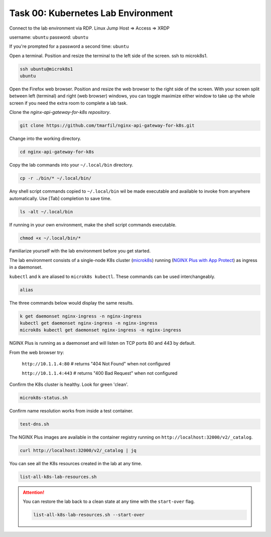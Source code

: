Task 00: Kubernetes Lab Environment
===================================

Connect to the lab environment via RDP. Linux Jump Host => Access => XRDP

.. image:: images/01_udf_xrdp.jpg
  :scale: 50%
  
username: ``ubuntu``
password: ``ubuntu``

If you're prompted for a password a second time: ``ubuntu``

Open a terminal. Position and resize the terminal to the left side of the screen. ssh to microk8s1.

.. code-block:: bash

   ssh ubuntu@microk8s1
   ubuntu

.. image:: images/03_microk8s_login.jpg
  :scale: 50%

Open the Firefox web browser. Position and resize the web browser to the right side of the screen.
With your screen split between left (terminal) and right (web browser) windows, you can toggle maximize either window to take up the whole screen if you need the extra room to complete a lab task.

.. image:: images/04_split_screen.jpg
  :scale: 50%

Clone the *nginx-api-gateway-for-k8s repository*.

.. code-block:: bash

   git clone https://github.com/tmarfil/nginx-api-gateway-for-k8s.git 

.. image:: images/05_git_clone.jpg
  :scale: 50%

Change into the working directory.

.. code-block:: bash

   cd nginx-api-gateway-for-k8s
   
Copy the lab commands into your ``~/.local/bin`` directory.

.. code-block:: bash

   cp -r ./bin/* ~/.local/bin/

.. image:: images/07_cp_bin.jpg
  :scale: 50%

Any shell script commands copied to ``~/.local/bin`` wil be made executable and available to invoke from anywhere automatically. Use [Tab] completion to save time.

.. code-block:: bash

   ls -alt ~/.local/bin

.. image:: images/08_ls_bin.jpg
  :scale: 50%

If running in your own environment, make the shell script commands executable.

.. code-block:: bash

   chmod +x ~/.local/bin/*

Familiarize yourself with the lab environment before you get started.

The lab environment consists of a single-node K8s cluster (`microk8s <https://microk8s.io/>`_) running (`NGINX Plus with App Protect <https://www.nginx.com/products/nginx-app-protect/>`_) as ingress in a daemonset.

``kubectl`` and ``k`` are aliased to ``microk8s kubectl``. These commands can be used interchangeably.    

.. code-block:: bash

   alias
   
The three commands below would display the same results.

.. code-block:: bash

   k get daemonset nginx-ingress -n nginx-ingress
   kubectl get daemonset nginx-ingress -n nginx-ingress
   microk8s kubectl get daemonset nginx-ingress -n nginx-ingress

.. image:: images/05b_get_daemonset_nginx_ingress.jpg
  :scale: 50%

NGINX Plus is running as a daemonset and will listen on TCP ports 80 and 443 by default.

From the web browser try:

   ``http://10.1.1.4:80``    # returns "404 Not Found" when not configured

   ``http://10.1.1.4:443``   # returns "400 Bad Request" when not configured

.. image:: images/06_nginx_404_not_found.jpg
  :scale: 50%

Confirm the K8s cluster is healthy. Look for green 'clean'.

.. code-block:: bash

   microk8s-status.sh

.. image:: images/09_microk8s-status.jpg
  :scale: 50%

Confirm name resolution works from inside a test container.

.. code-block:: bash

   test-dns.sh

.. image:: images/10_test-dns.jpg
  :scale: 50%
  
The NGINX Plus images are available in the container registry running on ``http://localhost:32000/v2/_catalog``.

.. code-block:: bash

   curl http://localhost:32000/v2/_catalog | jq

.. image:: images/11_microk8s_local_container_repo.jpg
  :scale: 50%

You can see all the K8s resources created in the lab at any time.
  
.. code-block:: bash

   list-all-k8s-lab-resources.sh
	
.. image:: images/12_list-all-k8s-lab-resources.jpg
  :scale: 50%

.. attention::

   You can restore the lab back to a clean state at any time with the ``start-over`` flag.
  
   .. code-block:: bash

      list-all-k8s-lab-resources.sh --start-over

